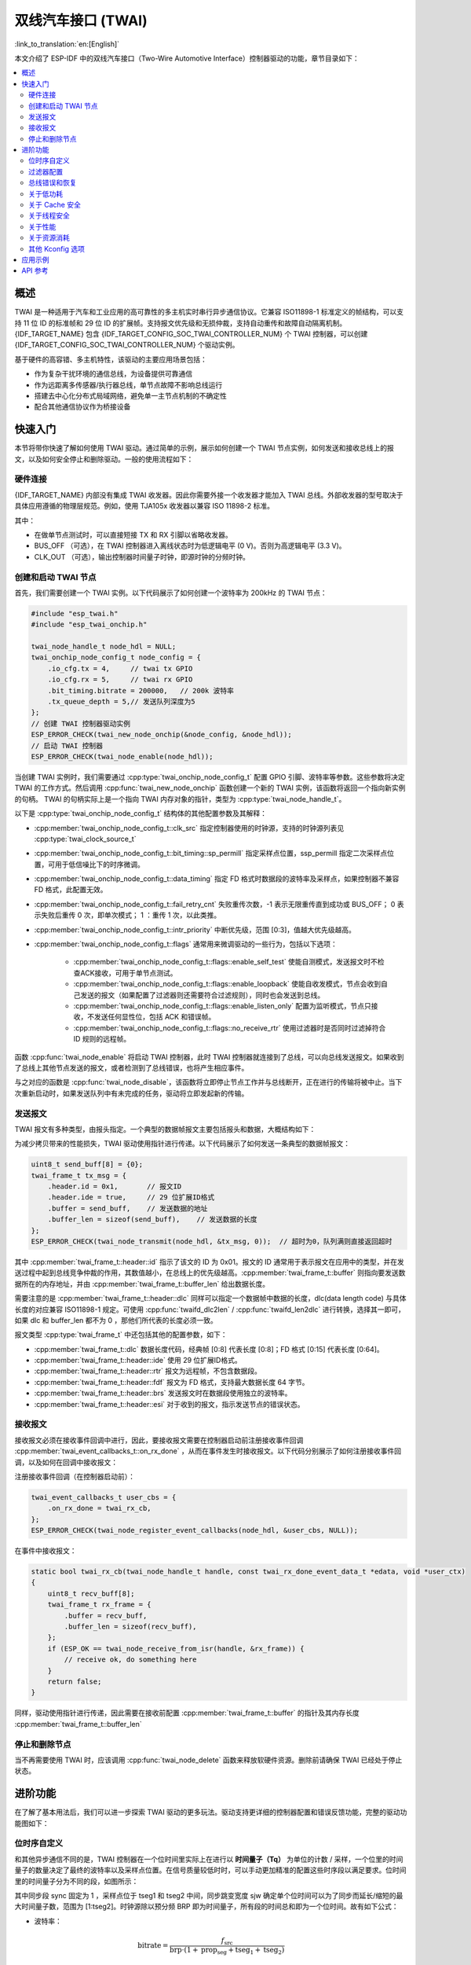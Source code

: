 双线汽车接口 (TWAI)
===================

:link_to_translation:`en:[English]`

本文介绍了 ESP-IDF 中的双线汽车接口（Two-Wire Automotive Interface）控制器驱动的功能，章节目录如下：

.. contents::
    :local:
    :depth: 2

概述
----

TWAI 是一种适用于汽车和工业应用的高可靠性的多主机实时串行异步通信协议。它兼容 ISO11898-1 标准定义的帧结构，可以支持 11 位 ID 的标准帧和 29 位 ID 的扩展帧。支持报文优先级和无损仲裁，支持自动重传和故障自动隔离机制。{IDF_TARGET_NAME} 包含 {IDF_TARGET_CONFIG_SOC_TWAI_CONTROLLER_NUM} 个 TWAI 控制器，可以创建 {IDF_TARGET_CONFIG_SOC_TWAI_CONTROLLER_NUM} 个驱动实例。

.. only:: SOC_TWAI_SUPPORT_FD

    {IDF_TARGET_NAME} TWAI 控制器兼容 ISO11898-1 FD 格式帧，可以发送和接收经典格式和 FD 格式帧。

.. only:: not SOC_TWAI_SUPPORT_FD

    {IDF_TARGET_NAME} TWAI 控制器 **不兼容 ISO11898-1 FD 格式帧，并会将这些帧解析为错误。**

基于硬件的高容错、多主机特性，该驱动的主要应用场景包括：

- 作为复杂干扰环境的通信总线，为设备提供可靠通信
- 作为远距离多传感器/执行器总线，单节点故障不影响总线运行
- 搭建去中心化分布式局域网络，避免单一主节点机制的不确定性
- 配合其他通信协议作为桥接设备

快速入门
--------

本节将带你快速了解如何使用 TWAI 驱动。通过简单的示例，展示如何创建一个 TWAI 节点实例，如何发送和接收总线上的报文，以及如何安全停止和删除驱动。一般的使用流程如下：

.. image:: ../../../_static/diagrams/twai/base_flow.drawio.svg
    :align: center

硬件连接
^^^^^^^^

{IDF_TARGET_NAME} 内部没有集成 TWAI 收发器。因此你需要外接一个收发器才能加入 TWAI 总线。外部收发器的型号取决于具体应用遵循的物理层规范。例如，使用 TJA105x 收发器以兼容 ISO 11898-2 标准。

.. image:: ../../../_static/diagrams/twai/hw_connection.svg
    :alt: ESP32 to Transceiver Wiring
    :align: center

其中：

- 在做单节点测试时，可以直接短接 TX 和 RX 引脚以省略收发器。
- BUS_OFF （可选），在 TWAI 控制器进入离线状态时为低逻辑电平 (0 V)。否则为高逻辑电平 (3.3 V)。
- CLK_OUT （可选），输出控制器时间量子时钟，即源时钟的分频时钟。

创建和启动 TWAI 节点
^^^^^^^^^^^^^^^^^^^^^

首先，我们需要创建一个 TWAI 实例。以下代码展示了如何创建一个波特率为 200kHz 的 TWAI 节点：

.. code:: c

    #include "esp_twai.h"
    #include "esp_twai_onchip.h"

    twai_node_handle_t node_hdl = NULL;
    twai_onchip_node_config_t node_config = {
        .io_cfg.tx = 4,     // twai tx GPIO
        .io_cfg.rx = 5,     // twai rx GPIO
        .bit_timing.bitrate = 200000,   // 200k 波特率
        .tx_queue_depth = 5,// 发送队列深度为5
    };
    // 创建 TWAI 控制器驱动实例
    ESP_ERROR_CHECK(twai_new_node_onchip(&node_config, &node_hdl));
    // 启动 TWAI 控制器
    ESP_ERROR_CHECK(twai_node_enable(node_hdl));

当创建 TWAI 实例时，我们需要通过 :cpp:type:`twai_onchip_node_config_t` 配置 GPIO 引脚、波特率等参数。这些参数将决定 TWAI 的工作方式。然后调用 :cpp:func:`twai_new_node_onchip` 函数创建一个新的 TWAI 实例，该函数将返回一个指向新实例的句柄。 TWAI 的句柄实际上是一个指向 TWAI 内存对象的指针，类型为 :cpp:type:`twai_node_handle_t`。

以下是 :cpp:type:`twai_onchip_node_config_t` 结构体的其他配置参数及其解释：

- :cpp:member:`twai_onchip_node_config_t::clk_src` 指定控制器使用的时钟源，支持的时钟源列表见 :cpp:type:`twai_clock_source_t`
- :cpp:member:`twai_onchip_node_config_t::bit_timing::sp_permill` 指定采样点位置，ssp_permill 指定二次采样点位置，可用于低信噪比下的时序微调。
- :cpp:member:`twai_onchip_node_config_t::data_timing` 指定 FD 格式时数据段的波特率及采样点，如果控制器不兼容 FD 格式，此配置无效。
- :cpp:member:`twai_onchip_node_config_t::fail_retry_cnt` 失败重传次数，-1 表示无限重传直到成功或 BUS_OFF； 0 表示失败后重传 0 次，即单次模式； 1 ：重传 1 次，以此类推。
- :cpp:member:`twai_onchip_node_config_t::intr_priority` 中断优先级，范围 [0:3]，值越大优先级越高。
- :cpp:member:`twai_onchip_node_config_t::flags` 通常用来微调驱动的一些行为，包括以下选项：

    - :cpp:member:`twai_onchip_node_config_t::flags::enable_self_test` 使能自测模式，发送报文时不检查ACK接收，可用于单节点测试。
    - :cpp:member:`twai_onchip_node_config_t::flags::enable_loopback` 使能自收发模式，节点会收到自己发送的报文（如果配置了过滤器则还需要符合过滤规则），同时也会发送到总线。
    - :cpp:member:`twai_onchip_node_config_t::flags::enable_listen_only` 配置为监听模式，节点只接收，不发送任何显性位，包括 ACK 和错误帧。
    - :cpp:member:`twai_onchip_node_config_t::flags::no_receive_rtr` 使用过滤器时是否同时过滤掉符合 ID 规则的远程帧。

函数 :cpp:func:`twai_node_enable` 将启动 TWAI 控制器，此时 TWAI 控制器就连接到了总线，可以向总线发送报文。如果收到了总线上其他节点发送的报文，或者检测到了总线错误，也将产生相应事件。

与之对应的函数是 :cpp:func:`twai_node_disable`，该函数将立即停止节点工作并与总线断开，正在进行的传输将被中止。当下次重新启动时，如果发送队列中有未完成的任务，驱动将立即发起新的传输。

发送报文
^^^^^^^^

TWAI 报文有多种类型，由报头指定。一个典型的数据帧报文主要包括报头和数据，大概结构如下：

.. image:: ../../../_static/diagrams/twai/frame_struct.svg
    :align: center

为减少拷贝带来的性能损失，TWAI 驱动使用指针进行传递。以下代码展示了如何发送一条典型的数据帧报文：

.. code:: c

    uint8_t send_buff[8] = {0};
    twai_frame_t tx_msg = {
        .header.id = 0x1,       // 报文ID
        .header.ide = true,     // 29 位扩展ID格式
        .buffer = send_buff,    // 发送数据的地址
        .buffer_len = sizeof(send_buff),    // 发送数据的长度
    };
    ESP_ERROR_CHECK(twai_node_transmit(node_hdl, &tx_msg, 0));  // 超时为0，队列满则直接返回超时

其中 :cpp:member:`twai_frame_t::header::id` 指示了该文的 ID 为 0x01。报文的 ID 通常用于表示报文在应用中的类型，并在发送过程中起到总线竞争仲裁的作用，其数值越小，在总线上的优先级越高。:cpp:member:`twai_frame_t::buffer` 则指向要发送数据所在的内存地址，并由 :cpp:member:`twai_frame_t::buffer_len` 给出数据长度。

需要注意的是 :cpp:member:`twai_frame_t::header::dlc` 同样可以指定一个数据帧中数据的长度，dlc(data length code) 与具体长度的对应兼容 ISO11898-1 规定。可使用 :cpp:func:`twaifd_dlc2len` / :cpp:func:`twaifd_len2dlc` 进行转换，选择其一即可，如果 dlc 和 buffer_len 都不为 0 ，那他们所代表的长度必须一致。

报文类型 :cpp:type:`twai_frame_t` 中还包括其他的配置参数，如下：

- :cpp:member:`twai_frame_t::dlc` 数据长度代码，经典帧 [0:8] 代表长度 [0:8]；FD 格式 [0:15] 代表长度 [0:64]。
- :cpp:member:`twai_frame_t::header::ide` 使用 29 位扩展ID格式。
- :cpp:member:`twai_frame_t::header::rtr` 报文为远程帧，不包含数据段。
- :cpp:member:`twai_frame_t::header::fdf` 报文为 FD 格式，支持最大数据长度 64 字节。
- :cpp:member:`twai_frame_t::header::brs` 发送报文时在数据段使用独立的波特率。
- :cpp:member:`twai_frame_t::header::esi` 对于收到的报文，指示发送节点的错误状态。

接收报文
^^^^^^^^

接收报文必须在接收事件回调中进行，因此，要接收报文需要在控制器启动前注册接收事件回调 :cpp:member:`twai_event_callbacks_t::on_rx_done` ，从而在事件发生时接收报文。以下代码分别展示了如何注册接收事件回调，以及如何在回调中接收报文：

注册接收事件回调（在控制器启动前）：

.. code:: c

    twai_event_callbacks_t user_cbs = {
        .on_rx_done = twai_rx_cb,
    };
    ESP_ERROR_CHECK(twai_node_register_event_callbacks(node_hdl, &user_cbs, NULL));

在事件中接收报文：

.. code:: c

    static bool twai_rx_cb(twai_node_handle_t handle, const twai_rx_done_event_data_t *edata, void *user_ctx)
    {
        uint8_t recv_buff[8];
        twai_frame_t rx_frame = {
            .buffer = recv_buff,
            .buffer_len = sizeof(recv_buff),
        };
        if (ESP_OK == twai_node_receive_from_isr(handle, &rx_frame)) {
            // receive ok, do something here
        }
        return false;
    }

同样，驱动使用指针进行传递，因此需要在接收前配置 :cpp:member:`twai_frame_t::buffer` 的指针及其内存长度 :cpp:member:`twai_frame_t::buffer_len`

停止和删除节点
^^^^^^^^^^^^^^

当不再需要使用 TWAI 时，应该调用 :cpp:func:`twai_node_delete` 函数来释放软硬件资源。删除前请确保 TWAI 已经处于停止状态。

进阶功能
--------

在了解了基本用法后，我们可以进一步探索 TWAI 驱动的更多玩法。驱动支持更详细的控制器配置和错误反馈功能，完整的驱动功能图如下：

.. image:: ../../../_static/diagrams/twai/full_flow.drawio.svg
    :align: center

位时序自定义
^^^^^^^^^^^^^

和其他异步通信不同的是，TWAI 控制器在一个位时间里实际上在进行以 **时间量子（Tq）** 为单位的计数 / 采样，一个位里的时间量子的数量决定了最终的波特率以及采样点位置。在信号质量较低时时，可以手动更加精准的配置这些时序段以满足要求。位时间里的时间量子分为不同的段，如图所示：

.. image:: ../../../_static/diagrams/twai/bit_timing.svg
    :alt: Bit timing configuration
    :align: center

其中同步段 sync 固定为 1 ，采样点位于 tseg1 和 tseg2 中间，同步跳变宽度 sjw 确定单个位时间可以为了同步而延长/缩短的最大时间量子数，范围为 [1:tseg2]。时钟源除以预分频 BRP 即为时间量子，所有段的时间总和即为一个位时间。故有如下公式：

- 波特率：

.. math::

   \text{bitrate} = \frac{f_{\text{src}}}{\text{brp} \cdot (1 + \text{prop_seg} + \text{tseg}_1 + \text{tseg}_2)}

- 采样点：

.. math::

   \text{sample_point} = \frac{1 + \text{prop_seg} + \text{tseg}_1}{1 + \text{prop_seg} + \text{tseg}_1 + \text{tseg}_2}

以下代码展示了在时钟源 80M 时，配置波特率为 500Kbit/s ，采样点为 75% 的具体配置。

.. code:: c

    twai_timing_advanced_config_t timing_cfg = {
        .brp = 8,  // 预分频为 8，时间量子 80M/8=1M
        .prop_seg = 10,
        .tseg_1 = 4,
        .tseg_2 = 5,
        .sjw = 3,
    };
    ESP_ERROR_CHECK(twai_node_reconfig_timing(node_hdl, &timing_cfg, NULL)); // 配置仲裁段波特率，NULL 表示不配置 FD 数据段波特率

当手动配置这些段时，需要根据具体硬件留意每个段所支持的范围大小。时序配置函数 :cpp:func:`twai_node_reconfig_timing` 可以同时或单独对仲裁段和 FD 数据段时序进行配置，当控制器不支持 FD 格式时，对数据段的配置无效。时序参数 :cpp:type:`twai_timing_advanced_config_t` 中还有一些别的配置参数：

- :cpp:member:`twai_timing_advanced_config_t::clk_src` 时钟源。
- :cpp:member:`twai_timing_advanced_config_t::ssp_offset` 二次采样点相对同步段偏移的时间量子数。

.. note::

    ``brp``、``prop_seg``、``tseg_1``、``tseg_2`` 和 ``sjw`` 的不同组合可以实现相同波特率。用户应考虑 **传播延迟、节点信息处理时间和相位误差** 等因素，根据总线的物理特性进行调整。

过滤器配置
^^^^^^^^^^

掩码过滤器
""""""""""

TWAI 控制器硬件可以根据 ID 对报文进行过滤，从而减少软硬件开销使节点更加高效。过滤掉报文的节点 **不会接收到该报文，但仍会应答**。

{IDF_TARGET_NAME} 包含 {IDF_TARGET_CONFIG_SOC_TWAI_MASK_FILTER_NUM} 个掩码过滤器，报文通过任意一个过滤器即能收到改报文。典型的 TWAI 掩码过滤器通过 ID 和 MASK 配置，其中：

- ID 表示期望接收的报文的标准11位或扩展29位ID。
- MASK 表示对ID的过滤规则：

    - '0' 表示该位忽略，任意值都通过。
    - '1' 表示该位需要相等才能通过。
    - ID 和 MASK 都为 0 时，即忽略所有位，过滤器接收所有的帧。
    - ID 和 MASK 都为最大值 0xFFFFFFFF 表示不接收任何帧。

下面代码展示了如何计算 MASK 和配置过滤器：

.. code:: c

    twai_mask_filter_config_t mfilter_cfg = {
        .id = 0x10,         // 0b 000 0001 0000
        .mask = 0x7f0,      // 0b 111 1111 0000 表示高7位严格匹配，低4位忽略，接收ID为
                            // 0b 000 0001 xxxx (16进制0x01x)
        .is_ext = false,    // 不接收扩展ID，只接收标准ID
    };
    ESP_ERROR_CHECK(twai_node_config_mask_filter(node_hdl, 0, &mfilter_cfg));   //配置过滤器0

.. only:: not SOC_TWAI_SUPPORT_FD

    双过滤器模式
    """"""""""""

    {IDF_TARGET_NAME} 支持双过滤器模式，可将硬件配置为并列的两个独立的 16 位掩码过滤器，支持接收更多 ID，但当配置为过滤 29 位扩展ID时，每个过滤器只能过滤其ID的高 16 位，剩余13位不做过滤。以下代码展示了如何借助 :cpp:func:`twai_make_dual_filter` 配置双过滤器模式。

    .. code:: c

        // filter 1 id/mask 0x020, 0x7f0, receive only std id 0x02x
        // filter 2 id/mask 0x013, 0x7f8, receive only std id 0x010~0x017
        twai_mask_filter_config_t dual_config = twai_make_dual_filter(0x020, 0x7f0, 0x013, 0x7f8, false); // id1, mask1, id2, mask2, 不接收扩展ID
        ESP_ERROR_CHECK(twai_node_config_mask_filter(node_hdl, 0, &dual_config));

.. only:: SOC_TWAI_SUPPORT_FD

    范围过滤器
    """"""""""

    {IDF_TARGET_NAME} 还包含 1 个范围过滤器，与掩码过滤器属并列关系。可以通过 :cpp:func:`twai_node_config_range_filter` 函数直接配置希望接收的 ID 范围。其中：

    - 当配置 :cpp:member:`twai_range_filter_config_t::range_low` 为最小值 0， :cpp:member:`twai_range_filter_config_t::range_high` 为最大值 0xFFFFFFFF 表示接收所有报文。
    - 配置为无效区间则表示不接收任何报文。

总线错误和恢复
^^^^^^^^^^^^^^

TWAI控制器能够检测由于总线干扰产生的/损坏的不符合帧格式的错误，并规定了一套由发送/接收错误计数器(TEC/REC)实现的故障隔离机制。计数器值决定节点的错误状态，即主动错误、错误警告、被动错误和离线，它可以使持续存在错误的节点最终自行断开与总线的连接。

- **主动错误:** 当 TEC 和 REC 都小于 96 时，节点处于主动错误状态，表示正常运行。可以参与总线通信，检测到错误时发送 **主动错误标志**，主动报告检测到的错误。
- **错误警告:** 当 TEC 或 REC 中的一个大于或等于 96 时，且两个都小于 128 ，节点处于错误警告状态，表示可能存在错误，但行为不变。
- **被动错误:** 当 TEC 或 REC 中的一个大于或等于 128 时，节点处于被动错误状态。仍可以参与总线通信，但在检测到错误时，只能发送一次 **被动错误标志**。
- **离线:** 当 **TEC** 大于或等于 256 时，节点进入离线状态。离线的节点相当于断开连接，不会对总线产生任何影响。节点将保持离线状态，直到软件触发恢复操作。

软件可随时使用函数 :cpp:func:`twai_node_get_info` 获取节点状态。或当控制器检测到错误时，会产生 :cpp:member:`twai_event_callbacks_t::on_error` 回调，可通过传参中的错误数据查看错误原因。

当错误导致节点状态变化时，会进入 :cpp:member:`twai_event_callbacks_t::on_state_change` 回调，可在回调中查看节点的状态变化。若节点已经离线且需要恢复，需要在task中调用 :cpp:func:`twai_node_recover`。 **但注意，控制器不会立即恢复** ，需要在检测到 129 次连续 11 个隐性位后才会自动重新连接到总线。

节点恢复完成时同样进入 :cpp:member:`twai_event_callbacks_t::on_state_change` 回调，状态由 :cpp:enumerator:`TWAI_ERROR_BUS_OFF` 变为 :cpp:enumerator:`TWAI_ERROR_ACTIVE`。恢复完成的节点可以立即进行传输，如果发送队列中有未完成的任务，驱动将立即发起新的传输。

关于低功耗
^^^^^^^^^^

当启用电源管理 :ref:`CONFIG_PM_ENABLE` 时，系统在进入睡眠模式前可能会调整或关闭时钟源，从而导致 TWAI 出错。为了防止这种情况发生，驱动内部使用电源锁管理。当调用 :cpp:func:`twai_node_enable` 函数后，该锁将被激活，确保系统不会进入睡眠模式，从而保持 TWAI 功能正常。如果需要降低功耗，可以调用 :cpp:func:`twai_node_disable` 函数来释放电源管理锁，使系统能够进入睡眠模式，睡眠期间 TWAI 控制器也将停止工作。

关于 Cache 安全
^^^^^^^^^^^^^^^

在进行 Flash 写操作时，为了避免 Cache 从 Flash 加载指令和数据时出现错误，系统会暂时禁用 Cache 功能。这会导致存放在 Flash 上的中断处理程序在此期间无法响应。如果希望在 Cache 被禁用期间，中断处理程序仍能正常运行，可以启用 :ref:`CONFIG_TWAI_ISR_CACHE_SAFE` 选项。

.. note::

    请注意，在启用该选项后，所有的中断回调函数及其上下文数据 **必须存放在内部存储空间** 中。因为在 Cache 被禁用时，系统无法从 Flash 中加载数据和指令。

关于线程安全
^^^^^^^^^^^^^

驱动程序可保证所有公开的 TWAI API 的线程安全，使用时，可以直接从不同的 RTOS 任务中调用此类 API，无需额外锁保护。

关于性能
^^^^^^^^

为了提升中断处理的实时响应能力， 驱动提供了 :ref:`CONFIG_TWAI_ISR_IN_IRAM` 选项。启用该选项后，中断处理程序将被放置在内部 RAM 中运行，从而减少了从 Flash 加载指令带来的延迟。

.. note::

    但是，中断处理程序调用的用户回调函数和用户上下文数据仍然可能位于 Flash 中，延迟问题还是会存在，这需要用户自己将回调函数和数据放入内部 RAM 中，比如使用 :c:macro:`IRAM_ATTR` 和 :c:macro:`DRAM_ATTR`。

关于资源消耗
^^^^^^^^^^^^

使用 :doc:`/api-guides/tools/idf-size` 工具可以查看 TWAI 驱动的 Flash 和内存空间消耗。以下是测试条件（以 ESP32-C6 为例）：

- 编译器优化等级设置为 ``-Os``，以确保代码尺寸最小化。
- 默认日志等级设置为 ``ESP_LOG_INFO``，以平衡调试信息和性能。
- 关闭以下驱动优化选项：

    - :ref:`CONFIG_TWAI_ISR_IN_IRAM` - 中断处理程序不放入 IRAM。
    - :ref:`CONFIG_TWAI_ISR_CACHE_SAFE` - 不启用 Cache 安全选项。

**注意，以下数据仅供参考，不是精确值，在不同芯片上会有所出入。**

+-----------------+------------+-------+------+-------+-------+-------+---------+-------+
| Component Layer | Total Size | DIRAM | .bss | .data | .text | Flash | .rodata | .text |
+=================+============+=======+======+=======+=======+=======+=========+=======+
| driver          | 7262       | 12    | 12   | 0     | 0     | 7250  | 506     | 6744  |
+-----------------+------------+-------+------+-------+-------+-------+---------+-------+
| hal             | 1952       | 0     | 0    | 0     | 0     | 0     | 0       | 1952  |
+-----------------+------------+-------+------+-------+-------+-------+---------+-------+
| soc             | 64         | 0     | 0    | 0     | 0     | 64    | 64      | 0     |
+-----------------+------------+-------+------+-------+-------+-------+---------+-------+

打开 :ref:`CONFIG_TWAI_ISR_IN_IRAM` 优化选项的消耗情况：

+-----------------+------------+-------+------+-------+-------+-------+---------+-------+
| Component Layer | Total Size | DIRAM | .bss | .data | .text | Flash | .rodata | .text |
+=================+============+=======+======+=======+=======+=======+=========+=======+
| driver          | 7248       | 692   | 12   | 0     | 680   | 6556  | 506     | 6050  |
+-----------------+------------+-------+------+-------+-------+-------+---------+-------+
| hal             | 1952       | 1030  | 0    | 0     | 1030  | 922   | 0       | 922   |
+-----------------+------------+-------+------+-------+-------+-------+---------+-------+
| soc             | 64         | 0     | 0    | 0     | 0     | 0     | 64      | 0     |
+-----------------+------------+-------+------+-------+-------+-------+---------+-------+

此外，每一个 TWAI 句柄会从 heap 中动态申请约 ``168`` + 4 * :cpp:member:`twai_onchip_node_config_t::tx_queue_depth` 字节的内存。

其他 Kconfig 选项
^^^^^^^^^^^^^^^^^

- :ref:`CONFIG_TWAI_ENABLE_DEBUG_LOG` 选项允许强制启用 TWAI 驱动的所有调试日志，无论全局日志级别设置如何。启用此选项可以帮助开发人员在调试过程中获取更详细的日志信息，从而更容易定位和解决问题。

应用示例
--------

.. list::

    - 暂无

API 参考
--------

.. include-build-file:: inc/esp_twai_onchip.inc
.. include-build-file:: inc/esp_twai.inc
.. include-build-file:: inc/esp_twai_types.inc
.. include-build-file:: inc/twai_types.inc
